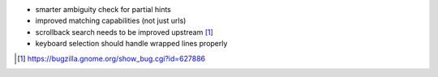 * smarter ambiguity check for partial hints
* improved matching capabilities (not just urls)
* scrollback search needs to be improved upstream [1]_
* keyboard selection should handle wrapped lines properly

.. [1] https://bugzilla.gnome.org/show_bug.cgi?id=627886
